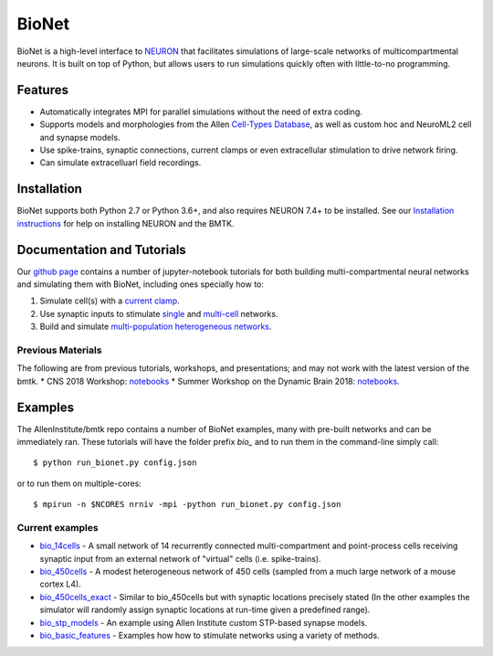 BioNet
======

BioNet is a high-level interface to `NEURON <http://neuron.yale.edu/neuron/>`_ that facilitates simulations of large-scale
networks of multicompartmental neurons. It is built on top of Python, but allows users to run simulations quickly
often with little-to-no programming.



Features
--------
* Automatically integrates MPI for parallel simulations without the need of extra coding.
* Supports models and morphologies from the Allen `Cell-Types Database <http://celltypes.brain-map.org/data>`_, as well as custom hoc and NeuroML2 cell and synapse models.
* Use spike-trains, synaptic connections, current clamps or even extracellular stimulation to drive network firing.
* Can simulate extracelluarl field recordings.



Installation
------------
BioNet supports both Python 2.7 or Python 3.6+, and also requires NEURON 7.4+ to be installed. See our
`Installation instructions <installation>`_ for help on installing NEURON and the BMTK.



Documentation and Tutorials
---------------------------
Our `github page <https://github.com/AllenInstitute/bmtk/tree/develop/docs/tutorial>`__ contains a number of jupyter-notebook
tutorials for both building multi-compartmental neural networks and simulating them with BioNet, including ones specially
how to:

1. Simulate cell(s) with a `current clamp <https://github.com/AllenInstitute/bmtk/blob/develop/docs/tutorial/01_single_cell_clamped.ipynb>`_.
2. Use synaptic inputs to stimulate `single <https://github.com/AllenInstitute/bmtk/blob/develop/docs/tutorial/02_single_cell_syn.ipynb>`_ and `multi-cell <https://github.com/AllenInstitute/bmtk/blob/develop/docs/tutorial/03_single_pop.ipynb>`_ networks.
3. Build and simulate `multi-population heterogeneous networks <https://github.com/AllenInstitute/bmtk/blob/develop/docs/tutorial/04_multi_pop.ipynb>`_.


Previous Materials
++++++++++++++++++
The following are from previous tutorials, workshops, and presentations; and may not work with the latest version of the bmtk.
* CNS 2018 Workshop: `notebooks <https://github.com/AllenInstitute/CNS_2018_Tutorial/tree/master/bmtk>`__
* Summer Workshop on the Dynamic Brain 2018: `notebooks <https://github.com/AllenInstitute/SWDB_2018/tree/master/DynamicBrain/Modeling>`__.


Examples
--------
The AllenInstitute/bmtk repo contains a number of BioNet examples, many with pre-built networks and can be immediately ran. These
tutorials will have the folder prefix *bio_* and to run them in the command-line simply call::

  $ python run_bionet.py config.json

or to run them on multiple-cores::

  $ mpirun -n $NCORES nrniv -mpi -python run_bionet.py config.json

Current examples
++++++++++++++++
* `bio_14cells <https://github.com/AllenInstitute/bmtk/tree/develop/docs/examples/bio_14cells>`_ - A small network of 14 recurrently connected multi-compartment and point-process cells receiving synaptic input from an external network of "virtual" cells (i.e. spike-trains).
* `bio_450cells <https://github.com/AllenInstitute/bmtk/tree/develop/docs/examples/bio_450cells>`_ - A modest heterogeneous network of 450 cells (sampled from a much large network of a mouse cortex L4).
* `bio_450cells_exact <https://github.com/AllenInstitute/bmtk/tree/develop/docs/examples/bio_450cells_exact>`_ - Similar to bio_450cells but with synaptic locations precisely stated (In the other examples the simulator will randomly assign synaptic locations at run-time given a predefined range).
* `bio_stp_models <https://github.com/AllenInstitute/bmtk/tree/develop/docs/examples/bio_stp_models>`_ - An example using Allen Institute custom STP-based synapse models.
* `bio_basic_features <https://github.com/AllenInstitute/bmtk/tree/develop/docs/examples/bio_basic_features>`_ - Examples how how to stimulate networks using a variety of methods.

